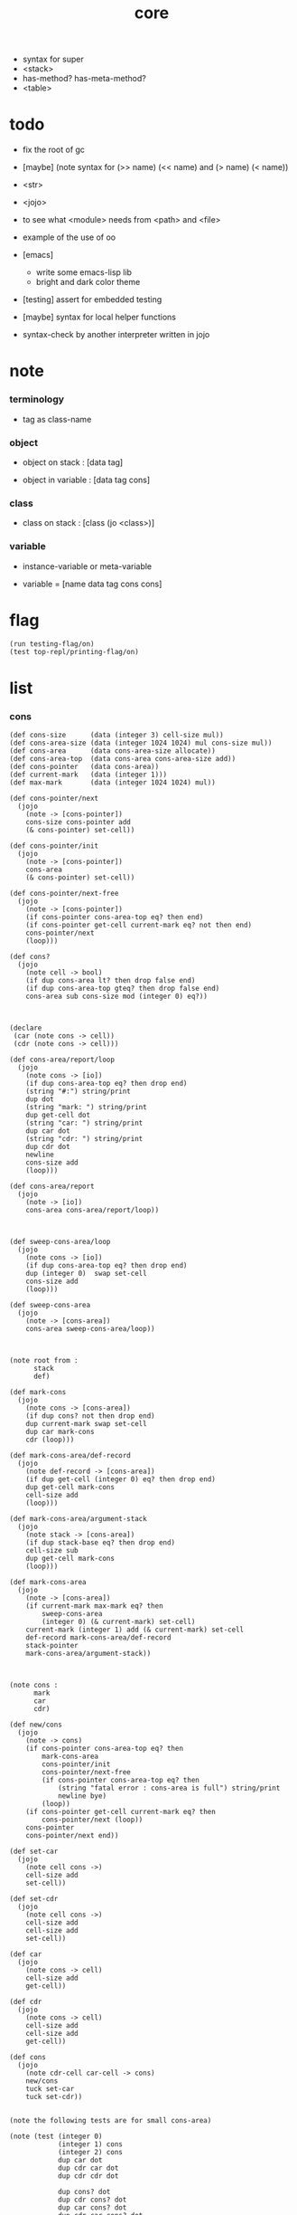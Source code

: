 #+property: tangle core.jo
#+title: core
- syntax for super
- <stack>
- has-method? has-meta-method?
- <table>
* todo

  - fix the root of gc

  - [maybe] (note syntax for (>> name) (<< name) and (> name) (< name))

  - <str>

  - <jojo>

  - to see what <module> needs from <path> and <file>

  - example of the use of oo

  - [emacs]
    - write some emacs-lisp lib
    - bright and dark color theme

  - [testing] assert for embedded testing

  - [maybe] syntax for local helper functions

  - syntax-check by another interpreter written in jojo

* note

*** terminology

    - tag as class-name

*** object

    - object on stack :
      [data tag]

    - object in variable :
      [data tag cons]

*** class

    - class on stack :
      [class (jo <class>)]

*** variable

    - instance-variable or meta-variable

    - variable = [name data tag cons cons]

* flag

  #+begin_src jojo
  (run testing-flag/on)
  (test top-repl/printing-flag/on)
  #+end_src

* list

*** cons

    #+begin_src jojo
    (def cons-size      (data (integer 3) cell-size mul))
    (def cons-area-size (data (integer 1024 1024) mul cons-size mul))
    (def cons-area      (data cons-area-size allocate))
    (def cons-area-top  (data cons-area cons-area-size add))
    (def cons-pointer   (data cons-area))
    (def current-mark   (data (integer 1)))
    (def max-mark       (data (integer 1024 1024) mul))

    (def cons-pointer/next
      (jojo
        (note -> [cons-pointer])
        cons-size cons-pointer add
        (& cons-pointer) set-cell))

    (def cons-pointer/init
      (jojo
        (note -> [cons-pointer])
        cons-area
        (& cons-pointer) set-cell))

    (def cons-pointer/next-free
      (jojo
        (note -> [cons-pointer])
        (if cons-pointer cons-area-top eq? then end)
        (if cons-pointer get-cell current-mark eq? not then end)
        cons-pointer/next
        (loop)))

    (def cons?
      (jojo
        (note cell -> bool)
        (if dup cons-area lt? then drop false end)
        (if dup cons-area-top gteq? then drop false end)
        cons-area sub cons-size mod (integer 0) eq?))



    (declare
     (car (note cons -> cell))
     (cdr (note cons -> cell)))

    (def cons-area/report/loop
      (jojo
        (note cons -> [io])
        (if dup cons-area-top eq? then drop end)
        (string "#:") string/print
        dup dot
        (string "mark: ") string/print
        dup get-cell dot
        (string "car: ") string/print
        dup car dot
        (string "cdr: ") string/print
        dup cdr dot
        newline
        cons-size add
        (loop)))

    (def cons-area/report
      (jojo
        (note -> [io])
        cons-area cons-area/report/loop))



    (def sweep-cons-area/loop
      (jojo
        (note cons -> [io])
        (if dup cons-area-top eq? then drop end)
        dup (integer 0)  swap set-cell
        cons-size add
        (loop)))

    (def sweep-cons-area
      (jojo
        (note -> [cons-area])
        cons-area sweep-cons-area/loop))



    (note root from :
          stack
          def)

    (def mark-cons
      (jojo
        (note cons -> [cons-area])
        (if dup cons? not then drop end)
        dup current-mark swap set-cell
        dup car mark-cons
        cdr (loop)))

    (def mark-cons-area/def-record
      (jojo
        (note def-record -> [cons-area])
        (if dup get-cell (integer 0) eq? then drop end)
        dup get-cell mark-cons
        cell-size add
        (loop)))

    (def mark-cons-area/argument-stack
      (jojo
        (note stack -> [cons-area])
        (if dup stack-base eq? then drop end)
        cell-size sub
        dup get-cell mark-cons
        (loop)))

    (def mark-cons-area
      (jojo
        (note -> [cons-area])
        (if current-mark max-mark eq? then
            sweep-cons-area
            (integer 0) (& current-mark) set-cell)
        current-mark (integer 1) add (& current-mark) set-cell
        def-record mark-cons-area/def-record
        stack-pointer
        mark-cons-area/argument-stack))



    (note cons :
          mark
          car
          cdr)

    (def new/cons
      (jojo
        (note -> cons)
        (if cons-pointer cons-area-top eq? then
            mark-cons-area
            cons-pointer/init
            cons-pointer/next-free
            (if cons-pointer cons-area-top eq? then
                (string "fatal error : cons-area is full") string/print
                newline bye)
            (loop))
        (if cons-pointer get-cell current-mark eq? then
            cons-pointer/next (loop))
        cons-pointer
        cons-pointer/next end))

    (def set-car
      (jojo
        (note cell cons ->)
        cell-size add
        set-cell))

    (def set-cdr
      (jojo
        (note cell cons ->)
        cell-size add
        cell-size add
        set-cell))

    (def car
      (jojo
        (note cons -> cell)
        cell-size add
        get-cell))

    (def cdr
      (jojo
        (note cons -> cell)
        cell-size add
        cell-size add
        get-cell))

    (def cons
      (jojo
        (note cdr-cell car-cell -> cons)
        new/cons
        tuck set-car
        tuck set-cdr))


    (note the following tests are for small cons-area)

    (note (test (integer 0)
                (integer 1) cons
                (integer 2) cons
                dup car dot
                dup cdr car dot
                dup cdr cdr dot

                dup cons? dot
                dup cdr cons? dot
                dup car cons? dot
                dup cdr car cons? dot
                dup cdr cdr cons? dot
                dot

                current-mark
                dot))

    (note (test newline
                new/cons dot
                new/cons dot
                new/cons dot
                new/cons dot
                new/cons dot
                current-mark dot
                newline
                cons-area/report
                newline))
    #+end_src

*** assoc-list

    #+begin_src jojo
    (def assq
      (jojo
        (note assoc-list value -> pair or null)
        (if over null eq? then drop drop null end)
        (if over car cdr over eq? then drop car end)
        swap cdr swap (loop)))

    (def assoc/find
      (jojo
        (note assoc-list value -> [data true] or [false])
        (if over null eq? then drop drop false end)
        (if over car cdr over eq? then drop car true end)
        swap cdr swap (loop)))
    #+end_src

*** list/print

    #+begin_src jojo
    (def list/print
      (jojo
        (note list -> [output])
        (if dup null eq? then drop (jo null) jo/print (string " ") string/print end)
        (if dup cons? not then dot end)
        dup cdr (recur)
        car (recur) (jo cons) jo/print (string " ") string/print))
    #+end_src

*** list/copy

    #+begin_src jojo
    (def list/copy
      (jojo
        (note list -> list)
        (note circles are not handled)
        (if dup cons? then end)
        dup cdr (recur)
        car (recur)
        swap
        cons))

    (note
      (run (integer 1) (integer 2) cons
           (integer 3) null cons
           cons
           dup
           cons
           dup list/print newline
           dup list/copy list/print newline
           dup list/copy list/print newline
           drop))
    #+end_src

*** set-tail

    #+begin_src jojo
    (def set-tail
      (jojo
        (note element list ->)
        (if dup cdr null eq? then
            swap
            null swap cons
            swap
            set-cdr end)
        (el cdr (loop))))
    #+end_src

* [keyword] lev

  #+begin_src jojo
  (def lev
    (note lev denotes leave-data-here)
    (keyword
      read/jo
      (if dup round-ket eq? then drop end)
      (if dup round-bar eq? then drop
          read/jo
          (if dup (jo esc) eq? then
              drop compile-jojo (loop))
          (el jo/apply (jo here) here (loop)))
      (el (jo ins/lit) here
          here
          (jo here) here (loop))))
  #+end_src

* [keyword] alias

  #+begin_src jojo
  (def alias
    (keyword
      read/jo (> nick)
      (if (< nick) round-ket eq? then end)
      read/jo (> name)
      (if (< name) round-ket eq? then
          (string "- alias meet uneven list") string/print newline
          (string "  last nick : ") string/print (< nick) jo/print
          newline
          end)
      (el (lev ins/lit (< nick)
               ins/lit (< name)
               alias-push)
          (loop))))
  #+end_src

* [keyword] cat

*** cat

    #+begin_src jojo
    (def cat
      (keyword
        read/jo
        (if dup round-ket eq? then drop end)
        (if dup double-quote eq? then
            drop one-string
            (lev string/print)
            (loop))
        (if dup round-bar eq? then drop
            read/jo jo/apply (loop))
        (el here (loop))))
    #+end_src

*** test

    #+begin_src jojo
    (note (run (cat "1 2 3" newline "4 5 6" newline "7 8 9" newline)))
    #+end_src

* object note

  - class
    - one superclass
      thus single inheritance
    - meta-variable
    - meta-method
      two ways to implement object creation :
      [1] to use meta class -- class is an object
      [2] to use meta method -- class is not an object
      i will use [2]
    - instance-variable
      i.e. parts of the object
    - method-list
      where super can be used to use an method of superclass
      to implement a new method to override it

  - interface-generator
    when defining a class
    different interface-generator can be used to generate method list
    for example
    - low level array like data with free
    - high level list list data using gc

* [helper] class

  #+begin_src jojo
  (def class/get-tag                 (jojo (jo tag) assq car))

  (def class/has-superclass?         (jojo (jo inherit) assq null eq? not))
  (def class/get-super-tag           (jojo (jo inherit) assq car))

  (def class/has-meta-variable-list? (jojo (jo meta-variable) assq null eq? not))
  (def class/get-meta-variable-list  (jojo (jo meta-variable) assq car))

  (def class/has-meta-method-list?   (jojo (jo meta-method) assq null eq? not))
  (def class/get-meta-method-list    (jojo (jo meta-method) assq car))

  (def class/has-variable-list?      (jojo (jo variable) assq null eq? not))
  (def class/get-variable-list       (jojo (jo variable) assq car))

  (def class/has-method-list?        (jojo (jo method) assq null eq? not))
  (def class/get-method-list         (jojo (jo method) assq car))
  #+end_src

* [keyword] define-class

  #+begin_src jojo
  (def define-class/keyword/one-variable
    (keyword
      (lev ins/lit
           (esc read/jo here
                compile-jojo)
           cons cons cons)))

  (def define-class/keyword/one-bare-variable
    (keyword
      (lev ins/lit
           (esc read/jo here
                compile-jojo)
           ins/lit <data>
           cons cons cons)))

  (def jo-ending-with-colon?
    (jojo
      (note jo -> bool)
      jo->string string/last-char
      (string ":") string/last-char eq?))

  (def define-class/keyword/one-method/complex-message
    (keyword
      (note sum-jo -> sum-jo)
      read/jo
      (if dup round-ket eq? then drop end)
      (if dup jo-ending-with-colon? then
          jo/append
          (loop))
      swap (recur) swap
      (lev ins/lit
           (esc here)
           local-in)))

  (def define-class/keyword/one-method/message
    (keyword
      (note -> jo)
      read/jo
      (if dup round-bar eq? not then end)
      drop read/jo drop
      empty-jo define-class/keyword/one-method/complex-message))

  (def define-class/keyword/one-method/help
    (keyword
      (lev ins/jump)
      compiling-stack/tos (> offset-place)
      compiling-stack/inc
      compiling-stack/tos (> bare-jojo-place)
      define-class/keyword/one-method/message (> message)
      compile-jojo
      (lev end)
      compiling-stack/tos (< offset-place) set-cell
      (lev ins/lit (< bare-jojo-place)
           ins/lit (< message)
           swap
           cons)))

  (def define-class/keyword/one-method
    (keyword
      define-class/keyword/one-method/help
      (lev cons)))

  (def define-class/keyword/inherit
    (keyword
      (lev ins/lit inherit
           ins/lit
           (esc read/jo here
                ignore)
           cons
           cons)))

  (def define-class/keyword/meta-variable-list
    (keyword
      (alias = define-class/keyword/one-variable
             - define-class/keyword/one-bare-variable)
      (lev ins/lit meta-variable
           null
           (esc compile-jojo)
           cons
           cons)))

  (def define-class/keyword/meta-method-list
    (keyword
      (alias * define-class/keyword/one-method)
      (lev ins/lit meta-method
           null
           (esc compile-jojo)
           cons
           cons)))

  (def define-class/keyword/variable-list
    (keyword
      (alias = define-class/keyword/one-variable
             - define-class/keyword/one-bare-variable)
      (lev ins/lit variable
           null
           (esc compile-jojo)
           cons
           cons)))

  (def define-class/keyword/method-list
    (keyword
      (alias * define-class/keyword/one-method)
      (lev ins/lit method
           null
           (esc compile-jojo)
           cons
           cons)))

  (def define-class/help
    (keyword
      read/jo (> tag)
      (alias
        inherit       define-class/keyword/inherit
        meta-method   define-class/keyword/meta-method-list
        meta-variable define-class/keyword/meta-variable-list
        variable      define-class/keyword/variable-list
        method        define-class/keyword/method-list)
      (lev null
           ins/lit tag
           ins/lit (< tag)
           cons
           cons
           (esc compile-jojo)
           ins/lit <class>
           ins/lit (< tag))))

  (def define-class
    (keyword
      compiling-stack/tos (> begin)
      define-class/help
      (lev end)
      (< begin) apply
      bind-name))
  #+end_src

* send

*** send-to-class

    #+begin_src jojo
    (def send-to-class/find-meta-method
      (jojo
        (note class message -> [value <*> true] or [false])
        (> message)
        (> class)
        (if (< class) class/has-meta-method-list? then
            (< class) class/get-meta-method-list
            (< message)
            assoc/find
            (if then
                car
                true
                end))
        (if (< class) class/has-superclass? then
            (< class) class/get-super-tag jo/apply drop
            (< message)
            (loop))
        false))

    (def send-to-class
      (jojo
        (> message)
        (> tag)
        (> class)
        (< class) (< message)
        send-to-class/find-meta-method
        (if then
            current-local-pointer swap
            (< class) (< tag) (jo self) local-in
            apply-with-local-pointer
            end)
        (string "- send-to-class : can not find message : ") string/print
        (< message) jo/print newline))
    #+end_src

*** send-to-object

    #+begin_src jojo
    (def send-to-object/find-method
      (jojo
        (note tag message -> [bare-jojo true] or [false])
        (> message)
        (> tag)
        (< tag) jo/apply drop (> class)
        (if (< class) class/has-method-list? then
            (< class) class/get-method-list
            (< message) assoc/find
            (if then
                car
                true
                end))
        (if (< class) class/has-superclass? then
            (< class) class/get-super-tag
            (< message)
            (loop))
        false))

    (def send-to-object
      (jojo
        (> message)
        (> tag)
        (> data)
        (< tag) (< message)
        send-to-object/find-method
        (if then
            current-local-pointer swap
            (< data) (< tag) (jo self) local-in
            apply-with-local-pointer
            end)
        (string "- send-to-object : can not find message : ") string/print
        (< message) jo/print newline
        (string "  object/tag : ") string/print
        (< tag) jo/print newline))
    #+end_src

*** send

    #+begin_src jojo
    (def send
      (jojo
        (if over (jo <class>) eq? then send-to-class end)
        send-to-object))
    #+end_src

* [keyword] :

  #+begin_src jojo
  (def send/sugar/complex
    (keyword
      (note sum-jo -> sum-jo)
      read/jo
      (if dup round-ket eq? then drop end)
      (if dup round-bar eq? then drop read/jo jo/apply (loop))
      (if dup jo-ending-with-colon? then jo/append (loop))
      here (loop)))

  (def :
    (keyword
      (jo :) generate-jo (> object-jo)
      (lev ins/lit (< object-jo)
           local-in
           (esc read/jo
                (if dup jo-ending-with-colon? not
                    then (> message) compile-jojo
                    else send/sugar/complex (> message)))
           ins/lit (< object-jo)
           local-out
           ins/lit (< message)
           send)))
  #+end_src

* keywords for variable

*** variable-tracing meta-variable-tracing

    #+begin_src jojo
    (def variable->object (jojo car dup car swap cdr swap))

    (def variable-tracing
      (jojo
        (note tag name -> [data tag true] or [false])
        (> name)
        (> tag)
        (< tag) jo/apply drop (> class)
        (if (< class) class/has-variable-list? not then false end)
        (< class) class/get-variable-list
        (< name)
        assoc/find
        (if then variable->object true end)
        (if (< class) class/has-superclass? not then false end)
        (< class) class/get-super-tag
        (< name)
        (loop)))

    (def meta-variable-tracing
      (jojo
        (note class name -> [data tag true] or [false])
        (> name)
        (> class)
        (if (< class) class/has-meta-variable-list? then
            (< class) class/get-meta-variable-list
            (< name)
            assoc/find
            (if then variable->object true end)
            (if (< class) class/has-superclass? then
                (< class) class/get-super-tag
                jo/apply drop
                (< name)
                (loop)))
        (el false)))
    #+end_src

*** has?

    #+begin_src jojo
    (def has-instance-variable?
      (jojo
        (note [box tag name] -> true or false)
        (> name)
        (> tag)
        car (> variable-list)
        (< variable-list)
        (< name)
        assoc/find
        (if then drop true end)
        (< tag)
        (< name)
        variable-tracing
        (if then 2drop true end)
        (el false)))

    (def has-meta-variable?
      (jojo
        (note [class (jo <class>) name] -> true or false)
        swap drop
        meta-variable-tracing
        (if then 2drop true end)
        (el false)))

    (def has-variable?
      (jojo
        (note [data tag name] -> true or false)
        (if over (jo <class>) eq? not then
            has-instance-variable? end)
        (el has-meta-variable?)))

    (def has?
      (keyword
        (lev ins/lit
             (esc read/jo here
                  ignore)
             has-variable?)))
    #+end_src

*** get get-data get-tag

    #+begin_src jojo
    (def get-instance-variable
      (jojo
        (note [box tag name] -> [data tag])
        (> name)
        (> tag)
        car (> variable-list)
        (< variable-list)
        (< name)
        assoc/find
        (if then variable->object end)
        (< tag)
        (< name)
        variable-tracing
        (if then end)
        (el (cat "- get-instance-variable fail" newline
                 "  name : " name jo/print newline
                 "  tag : " (< tag) jo/print newline))))


    (def get-meta-variable
      (jojo
        (note [class (jo <class>) name] -> [data tag])
        swap drop
        meta-variable-tracing
        (if then end)
        (cat "- get-meta-variable fail" newline
             "  name : " name jo/print newline
             "  class-name : " (< class) class/get-tag jo/print newline)))

    (def get-variable
      (jojo
        (note [data tag name] -> [data tag])
        (if over (jo <class>) eq? not then
            get-instance-variable end)
        (el get-meta-variable)))


    (def get
      (keyword
        (lev ins/lit
             (esc read/jo here
                  ignore)
             get-variable)))

    (def get-data
      (keyword
        (lev ins/lit
             (esc read/jo here
                  ignore)
             get-variable drop)))

    (def get-tag
      (keyword
        (lev ins/lit
             (esc read/jo here
                  ignore)
             get-variable swap drop)))
    #+end_src

*** set

    - set will add a variable when can not find one along the inherit-link.

    #+begin_src jojo
    (def set-instance-variable
      (jojo
        (note [data tag box source-tag name] -> [])
        (> name)
        (> source-tag)
        dup (> box)
        car (> variable-list)
        (>> object)
        (< variable-list)
        (< name)
        assoc/find
        (if then (> variable)
            (<< object) cons
            (< variable) set-car
            end)
        (el (< name) (<< object) cons cons
            (< variable-list) swap cons
            (< box) set-car)))

    (def set-meta-variable
      (jojo
        (note [data tag class (jo <class>) name] -> [])
        (> name)
        drop
        (> class)
        (>> object)
        (if (< class) class/has-meta-variable-list? not then
            (jo meta-variable)
            null (< name) (<< object) cons cons
            cons
            cons
            (< class)
            set-tail
            end)
        (< class) class/get-meta-variable-list
        (> variable-list)
        (< variable-list)
        (< name)
        assoc/find
        (if then (> variable)
            (<< object) cons
            (< variable) set-car
            end)
        (el (< name) (<< object) cons cons
            (< variable-list)
            set-tail)))

    (def set-variable
      (jojo
        (note [data tag source-data source-tag name] -> [])
        (if over (jo <class>) eq? not then
            set-instance-variable end)
        (el set-meta-variable)))

    (def set
      (keyword
        (lev ins/lit
             (esc read/jo here
                  ignore)
             set-variable)))
    #+end_src

*** set-data

    #+begin_src jojo
    (def set-data-in-instance-variable
      (jojo
        (note [data box source-tag name] -> [])
        (> name)
        (> source-tag)
        (> box)
        (> data)

        (< box)
        (< source-tag)
        (< name)
        has-instance-variable?
        (if then
            (< box)
            (< source-tag)
            (< name)
            get-instance-variable
            swap drop
            else (jo <data>))

        (< data) swap
        (< box)
        (< source-tag)
        (< name)
        set-instance-variable))

    (def set-data-in-meta-variable
      (jojo
        (note [data class (jo <class>) name] -> [])
        (> name)
        (> tag)
        (> class)
        (> data)

        (< class)
        (< tag)
        (< name)
        has-meta-variable?
        (if then
            (< class)
            (< tag)
            (< name)
            get-meta-variable swap drop
            else (jo <data>))
        (< data) swap
        (< class)
        (< tag)
        (< name)
        set-meta-variable))

    (def set-data-in-variable
      (jojo
        (note [data source-data source-tag name] -> [])
        (if over (jo <class>) eq? not then
            set-data-in-instance-variable end)
        (el set-data-in-meta-variable)))

    (def set-data
      (keyword
        (lev ins/lit
             (esc read/jo here
                  ignore)
             set-data-in-variable)))
    #+end_src

* [keyword] add-method

  #+begin_src jojo
  (def add-method
    (keyword
      read/jo (> tag)
      (< tag) jo/apply drop (> class)
      compiling-stack/tos (> begin)
      define-class/keyword/one-method/help
      (lev end)
      (< begin) apply (> method)

      (if (< class) class/has-method-list? not then
          (jo method) (< method) cons
          (< class) set-tail end)
      (el (< method)
          (< class) class/get-method-list
          set-tail)))
  #+end_src

* <int>

*** <int>

    #+begin_src jojo
    (define-class <int>
      (method
        (* inc (< self) inc (<% self))
        (* dec (< self) dec (<% self))
        (* neg (< self) neg (<% self))

        (* (: add: i) (< self) (< i) add (<% self))
        (* (: sub: i) (< self) (< i) sub (<% self))
        (* (: mul: i) (< self) (< i) mul (<% self))
        (* (: div: i) (< self) (< i) div (<% self))
        (* (: mod: i) (< self) (< i) mod (<% self))

        (* (: eq?: i) (< self) (< i) eq?)
        (* (: gt?: i) (< self) (< i) gt?)
        (* (: lt?: i) (< self) (< i) lt?)
        (* (: gteq?: i) (< self) (< i) gteq?)
        (* (: lteq?: i) (< self) (< i) lteq?)

        (* print (< self) integer/print)
        (* dot (< self) integer/dot)
        (* write (string "(int ") string/print
           (<< self) (: print)
           (string ") ") string/print)))
    #+end_src

*** [keyword] int

    #+begin_src jojo
    (def int
      (keyword
        (jo integer) jo/apply
        (lev ins/lit <int>)))
    #+end_src

* <str>

*** note

    - <str> is static allocated,
      no gc for this class.

*** <str>

    #+begin_src jojo
    (define-class <str>
      (method
        (* print (< self) string/print)
        (* length (< self) string/length (jo <int>))
        (* write
           (string "(str ") string/print
           double-quote jo/print
           (<< self) (: print)
           double-quote jo/print
           (string ") ") string/print)))
    #+end_src

*** [keyword] str

    #+begin_src jojo
    (def str
      (keyword
        (jo string) jo/apply
        (lev ins/lit <str>)))
    #+end_src

*** test

    #+begin_src jojo
    (note
      (test (str "k1 k2 k3")
            2dup (: print) newline
            2dup (: write) newline
            2dup (: length) (: print) newline
            2dup (: length) (: write) newline
            2drop))
    #+end_src

* <object>

*** note

    - initially the data of an <object> is an empty-box.
      and it will be a box of variable-list,
      i.e. an assoc-list of name and object.
      the assoc-list is generated lazily by the keyword 'set'.

*** <object>

    #+begin_src jojo
    (define-class <object>
      (meta-variable
        (= testing-meta-variable-in-<object> (int 26881)))
      (meta-method
        (* new
           null null cons
           (< self) class/get-tag)))
    #+end_src

* <jojo>

*** note

    - play with combinators

*** <jojo>

    #+begin_src jojo
    (define-class <jojo>
      (method
        (* apply (< self) apply)))
    #+end_src

* <table>

*** <table>

    #+begin_src jojo
    (define-class <table>
      (method
        (* find )))
    #+end_src

* <stack>

*** <bare-stack>

    #+begin_src jojo
    (define-class <bare-stack>
      (inherit <object>)
      (variable
        (- stack null))
      (method
        (* pop
           (<< self) (get-data stack)
           dup car (> data)
           cdr (<< self) (set-data stack)
           (< data))
        (* (: push: data)
           (<< self) (get-data stack)
           (< data)
           cons
           (<< self) (set-data stack))))
    #+end_src

*** >< <stack>

    #+begin_src jojo
    (note (define-class <stack>
            (inherit <bare-stack>)
            (method
              (* pop
                 )
              (* (: push: value)
                 ))))
    #+end_src

* >< <system>

*** system

    #+begin_src jojo
    (test current-dir string/print newline)

    (test (string "HOME") var-string->env-string
          string/print newline)

    (test (string "PATH") var-string->env-string
          string/print newline)

    (def command-line/print-argument/loop
      (jojo (note index -> [io])
        (if dup argument-counter lt? then
            dup index->argument-string string/print
            newline
            (integer 1) add
            (loop))
        drop end))

    (def command-line/print-argument
      (jojo (note -> [io])
        (integer 0) command-line/print-argument/loop))

    (test command-line/print-argument)

    (note (test def-report))
    #+end_src

* <path>

*** <path>

    #+begin_src jojo
    (define-class <path>
      (inherit <str>)
      (method
        (* write
           (string "(path ") string/print
           double-quote jo/print
           (<< self) (: print)
           double-quote jo/print
           (string ") ") string/print)))

    (add-method <str> to-path
      (< self) (jo <path>))
    #+end_src

*** test

    #+begin_src jojo
    (test (str "/home/") (: to-path) (: write))
    #+end_src

* >< <file>

*** note

    #+begin_src jojo
    (note

      (define-class <file>
        (method
          (* close)))

      (add-method <path> open-for-reading
        (< self) string/open-for-reading)

      (add-method <path> (: open-for: flags)
        (note fd = open(pathname, flags, mode)
              if the file doesn’t exist,
              open() may create it,
              depending on the settings of the flags bitmask argument.
              the flags argument also specifies
              whether the file is to be opened for reading, writing, or both.))

      (add-method <path> (: open-for: flags with: mode)
        (note the mode argument specifies the permissions
              to be placed on the file if it is created by this call.
              If the open() call is not being used to create a file,
              this argument is ignored and can be omitted))

      (note numread = read(fd, buffer, count)
            reads at most count bytes from the open file
            referred to by fd and stores them in buffer.
            The read() call returns the number of bytes actually read.
            If no further bytes could be read
            (i.e., end-of-file was encountered),
            read() returns 0.)

      (note numwritten = write(fd, buffer, count)
            writes up to count bytes from buffer to the open file
            referred to by fd.
            The write() call returns the number of bytes actually written,
            which may be less than count.)

      (note status = close(fd)
            is called after all I/O has been completed,
            in order to release the file descriptor fd
            and its associated kernel resources.))
    #+end_src

*** test

    #+begin_src jojo
    (test (string "README") file/size dot)

    (test (string "README") file/readable? dot)

    (test (string "README")
          dup file/size
          allocate tuck file/copy-to-buffer
          drop
          string/print
          newline)
    #+end_src

* >< <module>

*** note

    - module is simply a dir of source code files,
      with a module.jo to store meta data of the module.

    - a module-record for loaded modules to avoid reload.

    - install modules to "~/.jojo/module/"
      as "module-name/version/*"

    - command-line interface of module-system :
      install
      uninstall
      reinstall

    - module-system helps name to be unique
      by adding prefix to name
      prefix is simply "module-name[version]."

    - a package manager to download dependences and install them.

    - unique naming is ensured by prefix,
      thus no export-list,
      thus all of a module are exposed to a user of the module.

    #+begin_src jojo
    (note
      (module module-name [version])
      (use module-name [version]
           ...)
      (include "path"))

    (note
      (load-module module-name[version])

      module-stack module-name[version]

      define name
      def module-name[version].name

      defining-stack name module-name[version].name)
    #+end_src

*** note module

    - x -
      module-stack for current defining-prefix
      defining-stack for current names to be prefixed

      - thus in a module
        one can not use name in core

        when one wants to use a name in core in his module
        he must prefix his version of this name by '.'

        thus the core must be very small
        and it must be fixed in early version of the language

*** module-stack

    #+begin_src jojo
    (note
      (def module-stack
        ))
    #+end_src

*** module-record

    #+begin_src jojo
    (note
      (def module-record
        ))
    #+end_src

* >< <clib>

*** note

    - [ffi]
      c is only used to implement primitive object ?
      and to do optimization ?

*** example

    #+begin_src jojo
    (note
      (include "path")
      (clib "path"))
    #+end_src

* test

  #+begin_src jojo
  (define-class <person>
    (inherit <object>)
    (meta-variable
      (= testing-meta-variable (int 666)))
    (variable
      (- bare-age (integer 5))
      (= age (int 13))
      (= language (str "chinese")))
    (method
      (* grow
         (<< self) (get age) (: inc)
         (<< self) (cat "<here> ") (set age) (cat "<here> "))
      (* (: grow-by: years)
         (<< self) (get age) (: add: (<< years))
         (<< self) (set age))
      (* (: grow-by: year1 and-by: year2)
         (<< self) (get age) (: add: (<< year1)) (: add: (<< year2))
         (<< self) (set age))
      (* report
         (cat "bare-age : "
              (<< self) (get-data bare-age) integer/print newline
              "age : "
              (<< self) (get age) (: print) newline
              "languege : "
              (<< self) (get language) (: print) newline
              newline))))

  (def xieyuheng <person> (: new))

  (run xieyuheng (: report)
       xieyuheng (: grow)
       xieyuheng (: report)
       xieyuheng (: grow-by: (int 10))
       xieyuheng (: report)
       xieyuheng (: grow-by: (int 10))
       xieyuheng (: report)
       xieyuheng (: grow-by: (int 10) and-by: (int 10))
       xieyuheng (: report))

  (run <person> (get testing-meta-variable) (: write)
       (int 777)
       <person> (set testing-meta-variable)
       <person> (get testing-meta-variable) (: write)
       (int 888)
       <person> (set testing-meta-variable)
       <person> (get testing-meta-variable) (: write)
       <person> (get testing-meta-variable-in-<object>) (: write)

       (int 26078)
       <person> (set testing-meta-variable-0)
       <person> (get testing-meta-variable-0) (: write))
  #+end_src

* test

  #+begin_src jojo
  (note (test (string "asd") open-for-reading dot)
        (test (string "README") open-for-reading dot))
  #+end_src

* test

  #+begin_src jojo
  (def module-stack <bare-stack> (: new))

  (test module-stack (: push: (data (integer 1)))
        module-stack (: push: (data (integer 2)))
        module-stack (: push: (data (integer 3)))
        module-stack (: pop) integer/print newline
        module-stack (: pop) integer/print newline
        module-stack (: pop) integer/print newline)
  #+end_src
